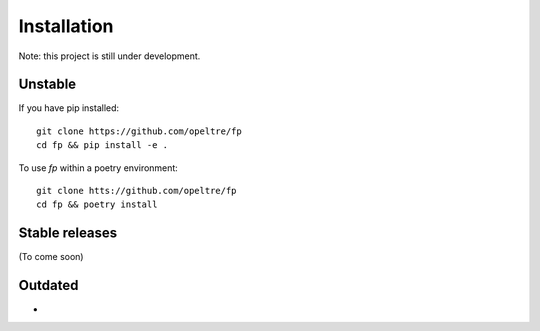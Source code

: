 Installation
============

Note: this project is still under development.

Unstable
---------

If you have pip installed::
    
    git clone https://github.com/opeltre/fp
    cd fp && pip install -e .

To use `fp` within a poetry environment::

    git clone htts://github.com/opeltre/fp
    cd fp && poetry install

Stable releases
---------------
(To come soon)


Outdated
--------
* .. `v0.1`_: required by `topos`_:

.. _v0.1: https://github.com/opeltre/fp/tree/
